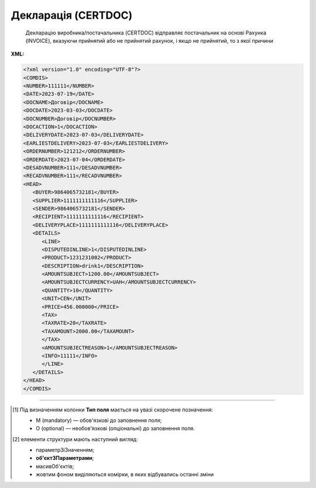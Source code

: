 ##########################################################################################################################
**Декларація (CERTDOC)**
##########################################################################################################################

.. epigraph::

   Декларацію виробника/постачальника (CERTDOC) відправляє постачальник на основі Рахунка (INVOICE), вказуючи прийнятий або не прийнятий рахунок, і якщо не прийнятий, то з якої причини

**XML:**

.. code:: xml

   <?xml version="1.0" encoding="UTF-8"?>
   <COMDIS>
   <NUMBER>111111</NUMBER>
   <DATE>2023-07-19</DATE>
   <DOCNAME>Договір</DOCNAME>
   <DOCDATE>2023-03-03</DOCDATE>
   <DOCNUMBER>Договір</DOCNUMBER>
   <DOCACTION>1</DOCACTION>
   <DELIVERYDATE>2023-07-03</DELIVERYDATE>
   <EARLIESTDELIVERY>2023-07-03</EARLIESTDELIVERY>
   <ORDERNUMBER>121212</ORDERNUMBER>
   <ORDERDATE>2023-07-04</ORDERDATE>
   <DESADVNUMBER>111</DESADVNUMBER>
   <RECADVNUMBER>111</RECADVNUMBER>
   <HEAD>
      <BUYER>9864065732181</BUYER>
      <SUPPLIER>1111111111116</SUPPLIER>
      <SENDER>9864065732181</SENDER>
      <RECIPIENT>1111111111116</RECIPIENT>
      <DELIVERYPLACE>1111111111116</DELIVERYPLACE>
      <DETAILS>
         <LINE>
         <DISPUTEDINLINE>1</DISPUTEDINLINE>
         <PRODUCT>1231231002</PRODUCT>
         <DESCRIPTION>drink1</DESCRIPTION>
         <AMOUNTSUBJECT>1200.00</AMOUNTSUBJECT>
         <AMOUNTSUBJECTCURRENCY>UAH</AMOUNTSUBJECTCURRENCY>
         <QUANTITY>10</QUANTITY>
         <UNIT>CEN</UNIT>  
         <PRICE>456.000000</PRICE>
         <TAX>
         <TAXRATE>20</TAXRATE>
         <TAXAMOUNT>2000.00</TAXAMOUNT>
         </TAX>
         <AMOUNTSUBJECTREASON>1</AMOUNTSUBJECTREASON> 
         <INFO>11111</INFO>
         </LINE>
      </DETAILS>
   </HEAD>
   </COMDIS>

.. role:: orange

.. raw:: html

    <embed>
    <iframe src="https://docs.google.com/spreadsheets/d/e/2PACX-1vQxinOWh0XZPuImDPCyCo0wpZU89EAoEfEXkL-YFP0hoA5A27BfY5A35CZChtiddQ/pubhtml?gid=1359931859&single=true" width="1100" height="950" frameborder="0" marginheight="0" marginwidth="0">Loading...</iframe>
    </embed>

-------------------------

.. [#] Під визначенням колонки **Тип поля** мається на увазі скорочене позначення:

   * M (mandatory) — обов'язкові до заповнення поля;
   * O (optional) — необов'язкові (опціональні) до заповнення поля.

.. [#] елементи структури мають наступний вигляд:

   * параметрЗіЗначенням;
   * **об'єктЗПараметрами**;
   * :orange:`масивОб'єктів`;
   * жовтим фоном виділяються комірки, в яких відбувались останні зміни

.. data from table (remember to renew time to time)

.. raw:: html

   <!-- <div>I	COMDIS			Початок документа
   1	NUMBER	М	Рядок (16)	Номер документа
   2	DATE	М	Дата (РРРР-ММ-ДД)	Дата документа
   3	DOCNAME	М	Рядок (7)	Тип документа
   4	DOCNUMBER	М	Рядок (16)	Номер рахунку
   5	DOCDATE	О	Дата (РРРР-ММ-ДД)	Дата рахунку
   6	DOCACTION	М	« 1 »,« 3 »,« 5 »,« 8 »	1 - рахунок прийнятий, 3 - умовно прийнятий, 5 - тільки для інформації, 8 - не прийнятий
   7	DELIVERYDATE	О	Дата (РРРР-ММ-ДД)	Дата поставки
   8	EARLIESTDELIVERY	О	Дата (РРРР-ММ-ДД)	Найбільш рання дата доставки
   9	ORDERNUMBER	О	Рядок (16)	Номер замовлення
   10	ORDERDATE	О	Дата (РРРР-ММ-ДД)	Дата замовлення
   11	DESADVNUMBER	О	Рядок (16)	Номер пов. про відвантаження
   12	RECADVNUMBER	O	Рядок (16)	Номер пов. про прийом
   13	HEAD			Початок основного блоку
   13.1	BUYER	М	Число (13)	GLN покупця
   13.2	SUPPLIER	M	Число (13)	GLN постачальника
   13.3	SENDER	М	Число (13)	GLN відправника
   13.4	RECIPIENT	М	Число (13)	GLN одержувача
   13.5	DELIVERYPLACE	М	Число (13)	GLN доставки
   13.6	DETAILS			Подробиці (початок блоку)
   13.6.1	LINE			Рядок позиції (початок блоку)
   13.6.1.1	DISPUTEDINLINE	М	Число позитивне	Номер позиції в рахунку
   13.6.1.2	PRODUCT	О	Число (8, 10, 14)	Штрихкод продукту
   13.6.1.3	DESCRIPTION	О	Рядок (70)	Опис продукту
   13.6.1.4	AMOUNTSUBJECT	O	Число десяткове	Сума позиції
   13.6.1.5	AMOUNTSUBJECTCURRENCY	О	Рядок (3)	Код валюти
   13.6.1.6	QUANTITY	О	Число позитивне	Кількість, що поставляється
   13.6.1.7	UNIT	O	Рядок (3)	Одиниці виміру
   13.6.1.8	PRICE	O	Число десяткове	Ціна продукту
   13.6.1.9	TAX			Логістика (початок блоку)
   13.6.1.9.1	TAXRATE	O	Число (3)	Ставка податку (ПДВ,%)
   13.6.1.9.2	TAXAMOUNT	O	Число десяткове	ПДВ
   13.6.1.10	AMOUNTSUBJECTREASON	М	Рядок (3)	Причина дискусії: 1 - для інформації, 3 - товар був пошкоджений, 4 - недопоставка, 9 - помилка в накладній, 14 - неправильна поставка, 17 - ушкодження при транспортуванні, 26 - податки, 32 - товари не доставили, 35 - товари повернули, 56 - неправильна знижка, 10E - неправильний штрихкод
   13.6.1.11	INFO	O	Рядок (70)	Вільний текст